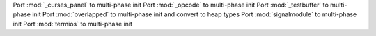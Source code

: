 Port :mod:`_curses_panel` to multi-phase init Port :mod:`_opcode` to
multi-phase init Port :mod:`_testbuffer` to multi-phase init Port
:mod:`overlapped` to multi-phase init and convert to heap types Port
:mod:`signalmodule` to multi-phase init Port :mod:`termios` to multi-phase
init
